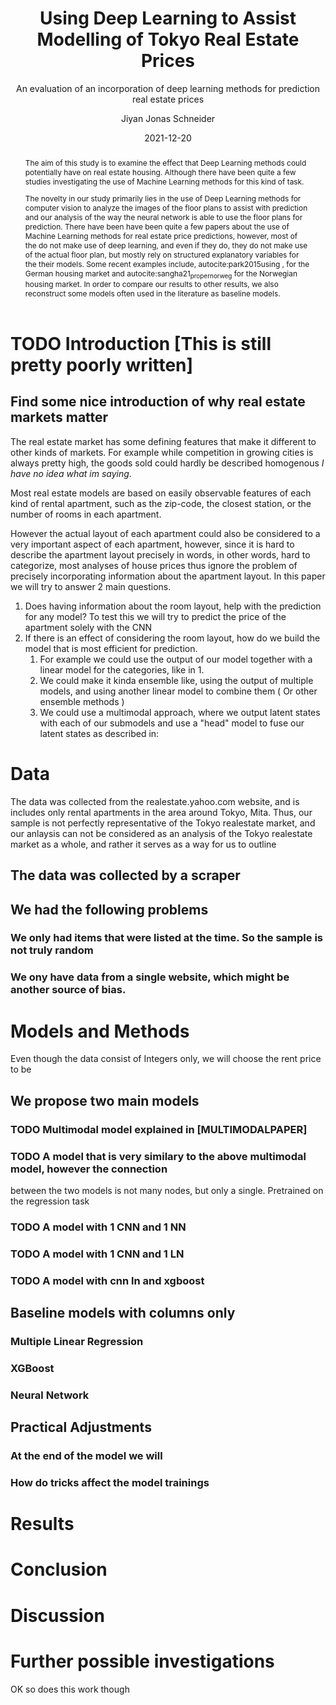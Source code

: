 #+title: Using Deep Learning to Assist Modelling of Tokyo Real Estate Prices
#+SUBTITLE: An evaluation of an incorporation of deep learning methods for prediction real estate prices
#+AUTHOR: Jiyan Jonas Schneider
#+EMAIL:     jiyan.schneider@gmail.com
#+DATE:      2021-12-20
# #+LATEX_HEADER: \usepackage[style=apa, backend=biber]{biblatex}
#+LATEX_HEADER: \usepackage[backend=biber, style=apa,]{biblatex}
#+LATEX_HEADER: \usepackage{xeCJK}
#+BIBLIOGRAPHY: /Users/jiyanschneider/Dropbox/Documents/lib/bibliography/bibliography.bib
# #+LATEX_HEADER: \setCJKmainfont{HiraginoSans-W0}
#+LATEX_HEADER: \setmainfont{EBGaramond-Regular}
#+latex_class_options: [12pt]
# #+LATEX_HEADER: \usepackage[a4paper,left=2.5cm,right=2.5cm,top=1.0cm,bottom=2.5cm]{geometry}
#+OPTIONS: toc:nil


#+begin_abstract
The aim of this study is to examine the effect that Deep Learning methods could
potentially have on real estate housing. Although there have been quite a few
studies investigating the use of Machine Learning methods for this kind of task.

The novelty in our study primarily lies in the use of Deep Learning methods for
computer vision to analyze the images of the floor plans to assist with
prediction and our analysis of the way the neural network is able to use the
floor plans for prediction. There have been have been quite a few papers about
the use of Machine Learning methods for real estate price predictions, however,
most of the do not make use of deep learning, and even if they do, they do not
make use of the actual floor plan, but mostly rely on structured explanatory
variables for the their models. Some recent examples include,
autocite:park2015using , for the German housing market and
autocite:sangha21_proper_norweg for the Norwegian housing market. In order to compare
our results to other results, we also reconstruct some models often used in the literature
as baseline models.

#+end_abstract

* TODO Introduction [This is still pretty poorly written]
** Find some nice introduction of why real estate markets matter
The real estate market has some defining features that make it different to
other kinds of markets. For example while competition in growing cities is
always pretty high, the goods sold could hardly be described homogenous /I have
no idea what im saying/.

Most real estate models are based on easily observable features of each kind of
rental apartment, such as the zip-code, the closest station, or the number of
rooms in each apartment.

However the actual layout of each apartment could also be considered to a very
important aspect of each apartment, however, since it is hard to describe the
apartment layout precisely in words, in other words, hard to categorize, most
analyses of house prices thus ignore the problem of precisely incorporating
information about the apartment layout. In this paper we will try to answer 2
main questions.

 1. Does having information about the room layout, help with the prediction for
    any model? To test this we will try to predict the price of the apartment
    solely with the CNN
 2. If there is an effect of considering the room layout, how do we build the
    model that is most efficient for prediction.
    1. For example we could use the output of our model together with a linear
       model for the categories, like in 1.
    2. We could make it kinda ensemble like, using the output of multiple
       models, and using another linear model to combine them ( Or other
       ensemble methods )
    3. We could use a multimodal approach, where we output latent states with
       each of our submodels and use a "head" model to fuse our latent states
       as described in:

* Data
The data was collected from the realestate.yahoo.com website, and is includes
only rental apartments in the area around Tokyo, Mita. Thus, our sample is not
perfectly representative of the Tokyo realestate market, and our anlaysis can
not be considered as an analysis of the Tokyo realestate market as a whole, and
rather it serves as a way for us to outline

** The data was collected by a scraper
** We had the following problems
*** We only had items that were listed at the time. So the sample is not truly random
*** We ony have data from a single website, which might be another source of bias.
* Models and Methods
Even though the data consist of Integers only, we will choose the rent price to be
** We propose two main models
*** TODO Multimodal model explained in [MULTIMODALPAPER]
*** TODO A model that is very similary to the above multimodal model, however the connection
between the two models is not many nodes, but only a single. Pretrained on the regression task
*** TODO A model with 1 CNN and 1 NN
*** TODO A model with 1 CNN and 1 LN
*** TODO A model with cnn ln and xgboost
** Baseline models with columns only
*** Multiple Linear Regression
*** XGBoost
*** Neural Network
** Practical Adjustments
*** At the end of the model we will
*** How do tricks affect the model trainings
* Results
* Conclusion
* Discussion
* Further possible investigations
OK so does this work though


\printbibliography
